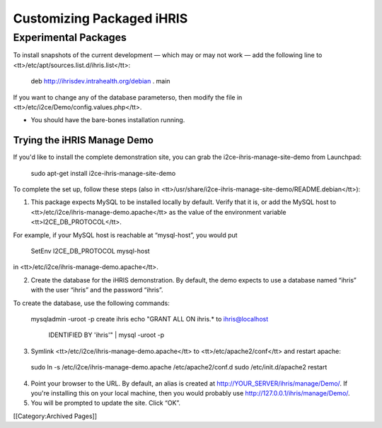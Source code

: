 Customizing Packaged iHRIS
==========================


Experimental Packages
^^^^^^^^^^^^^^^^^^^^^

To install snapshots of the current development — which may or may not work — add the following line to <tt>/etc/apt/sources.list.d/ihris.list</tt>:

 deb http://ihrisdev.intrahealth.org/debian . main

If you want to change any of the database parameterso, then modify the file in <tt>/etc/i2ce/Demo/config.values.php</tt>.




* You should have the bare-bones installation running.


Trying the iHRIS Manage Demo
~~~~~~~~~~~~~~~~~~~~~~~~~~~~

If you'd like to install the complete demonstration site, you can grab the i2ce-ihris-manage-site-demo from Launchpad:

 sudo apt-get install i2ce-ihris-manage-site-demo

To complete the set up, follow these steps (also in <tt>/usr/share/i2ce-ihris-manage-site-demo/README.debian</tt>):

1. This package expects MySQL to be installed locally by default. Verify that it is, or add the MySQL host to <tt>/etc/i2ce/ihris-manage-demo.apache</tt> as the value of the environment variable <tt>I2CE_DB_PROTOCOL</tt>.

For example, if your MySQL host is reachable at “mysql-host”, you would put

        SetEnv I2CE_DB_PROTOCOL mysql-host

in <tt>/etc/i2ce/ihris-manage-demo.apache</tt>.

2. Create the database for the iHRIS demonstration.  By default, the demo expects to use a database named “ihris” with the user “ihris” and the password “ihris”.

To create the database, use the following commands:

 mysqladmin -uroot -p create ihris
 echo "GRANT ALL ON ihris.* to ihris@localhost \
       IDENTIFIED BY 'ihris'" | mysql -uroot -p

3. Symlink <tt>/etc/i2ce/ihris-manage-demo.apache</tt> to <tt>/etc/apache2/conf</tt> and restart apache:

 sudo ln -s /etc/i2ce/ihris-manage-demo.apache /etc/apache2/conf.d
 sudo /etc/init.d/apache2 restart

4. Point your browser to the URL.  By default, an alias is created at http://YOUR_SERVER/ihris/manage/Demo/. If you're installing this on your local machine, then you would probably use http://127.0.0.1/ihris/manage/Demo/.

5. You will be prompted to update the site.  Click “OK”.

[[Category:Archived Pages]]
